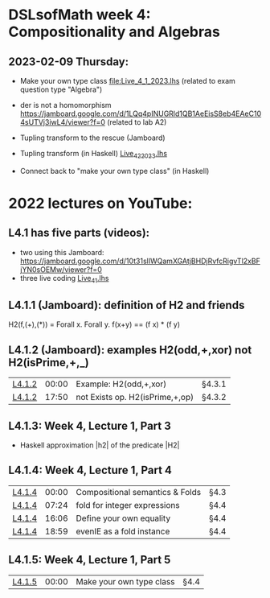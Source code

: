 * DSLsofMath week 4: Compositionality and Algebras


** 2023-02-09 Thursday:
+ Make your own type class [[file:Live_4_1_2023.lhs]]
  (related to exam question type "Algebra")

+ der is not a homomorphism
  https://jamboard.google.com/d/1LQq4pINUGRld1QB1AeEisS8eb4EAeC104sUTVj3iwL4/viewer?f=0
  (related to lab A2)

+ Tupling transform to the rescue (Jamboard)

+ Tupling transform (in Haskell)
  [[file:Live_4_2_2023.lhs][Live_4_2_2023.lhs]]

+ Connect back to "make your own type class" (in Haskell)

* 2022 lectures on YouTube:
** L4.1 has five parts (videos):
+ two using this Jamboard: https://jamboard.google.com/d/10t31slIWQamXGAtjBHDjRvfcRigvTl2xBFjYN0sOEMw/viewer?f=0
+ three live coding [[file:Live_4_1.lhs][Live_4_1.lhs]]
** L4.1.1 (Jamboard): definition of H2 and friends
  H2(f,(+),(*)) = Forall x. Forall y. f(x+y)  ==  (f x) * (f y)
** L4.1.2 (Jamboard): examples H2(odd,+,xor) not H2(isPrime,+,_)
| [[https://www.youtube.com/watch?v=WJHVG-IMx-k&list=PLf5C73P7ab-5sdvsqCjnF8iaYOtXMRNaZ&index=28][L4.1.2]] | 00:00 | Example: H2(odd,+,xor)          | §4.3.1 |
| [[https://www.youtube.com/watch?v=WJHVG-IMx-k&list=PLf5C73P7ab-5sdvsqCjnF8iaYOtXMRNaZ&index=28&t=1070][L4.1.2]] | 17:50 | not Exists op. H2(isPrime,+,op) | §4.3.2 |
** L4.1.3: Week 4, Lecture 1, Part 3
+ Haskell approximation |h2| of the predicate |H2|
** L4.1.4: Week 4, Lecture 1, Part 4
| [[https://www.youtube.com/watch?v=qljehEikpkw&list=PLf5C73P7ab-5sdvsqCjnF8iaYOtXMRNaZ&index=30][L4.1.4]] | 00:00 | Compositional semantics & Folds | §4.3   |
| [[https://www.youtube.com/watch?v=qljehEikpkw&list=PLf5C73P7ab-5sdvsqCjnF8iaYOtXMRNaZ&index=30&t=444][L4.1.4]] | 07:24 | fold for integer expressions    | §4.4   |
| [[https://www.youtube.com/watch?v=qljehEikpkw&list=PLf5C73P7ab-5sdvsqCjnF8iaYOtXMRNaZ&index=30&t=966][L4.1.4]] | 16:06 | Define your own equality        | §4.4   |
| [[https://www.youtube.com/watch?v=qljehEikpkw&list=PLf5C73P7ab-5sdvsqCjnF8iaYOtXMRNaZ&index=30&t=1139][L4.1.4]] | 18:59 | evenIE as a fold instance       | §4.4   |
** L4.1.5: Week 4, Lecture 1, Part 5
| [[https://www.youtube.com/watch?v=aiVgiwQOtU8&list=PLf5C73P7ab-5sdvsqCjnF8iaYOtXMRNaZ&index=31][L4.1.5]] | 00:00 | Make your own type class        | §4.4   |
